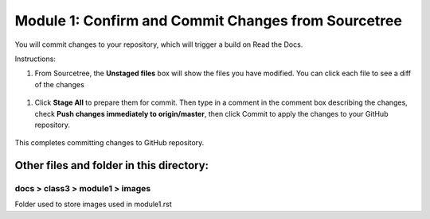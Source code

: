 Module 1: Confirm and Commit Changes from Sourcetree
===========================

You will commit changes to your repository, which will trigger a build on Read the Docs.

Instructions:

#. From Sourcetree, the **Unstaged files** box will show the files you have modified. You can click each file to see a diff of the changes 

 |mod-1-1|

#. Click **Stage All** to prepare them for commit. Then type in a comment in the comment box describing the changes, check **Push changes immediately to origin/master**, then click Commit to apply the changes to your GitHub repository.

 |mod-1-2|

This completes committing changes to GitHub repository.

Other files and folder in this directory:
------------------------------------

docs > **class3** > **module1** > **images**
~~~~~~~~~~~~~~~~~~~~~~~~~~~~~~
Folder used to store images used in module1.rst  

.. |mod-1-1| image:: images/mod-1-1.png
.. |mod-1-2| image:: images/mod-1-2.png